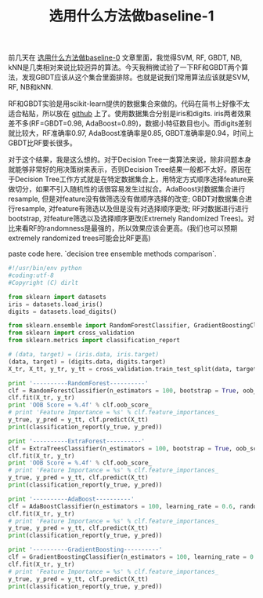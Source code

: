 #+title: 选用什么方法做baseline-1

前几天在 [[file:20150207-how-to-choose-baseline-0.org][选用什么方法做baseline-0]] 文章里面，我觉得SVM, RF, GBDT, NB, kNN是几类相对来说比较迥异的算法。今天我稍微试验了一下RF和GBDT两个算法，发现GBDT应该从这个集合里面排除。也就是说我们常用算法应该就是SVM, RF, NB和kNN. 

RF和GBDT实验是用scikit-learn提供的数据集合来做的。代码在简书上好像不太适合粘贴，所以放在 [[https://gist.github.com/dirtysalt/5f16102a3798d1ccd15a][github]] 上了。使用数据集合分别是iris和digits. iris两者效果差不多(RF=GBDT=0.98, AdaBoost=0.89)，数据小特征数目也小。而digits差别就比较大，RF准确率0.97,  AdaBoost准确率是0.85, GBDT准确率是0.94，时间上GBDT比RF要长很多。

对于这个结果，我是这么想的。对于Decision Tree一类算法来说，除非问题本身就能够非常好的用决策树来表示，否则Decision Tree结果一般都不太好。原因在于Decision Tree工作方式就是在特定数据集合上，用特定方式顺序选择feature来做切分，如果不引入随机性的话很容易发生过拟合。AdaBoost对数据集合进行resample, 但是对feature没有做筛选没有做顺序选择的改变; GBDT对数据集合进行resample, 对feature有筛选以及但是没有对选择顺序更改; RF对数据进行进行bootstrap, 对feature筛选以及选择顺序更改(Extremely Randomized Trees)。对比来看RF的randomness是最强的，所以效果应该会更高。(我们也可以预期extremely randomized trees可能会比RF更高)

paste code here. `decision tree ensemble methods comparison`.

#+BEGIN_SRC Python
#!/usr/bin/env python
#coding:utf-8
#Copyright (C) dirlt

from sklearn import datasets
iris = datasets.load_iris()
digits = datasets.load_digits()

from sklearn.ensemble import RandomForestClassifier, GradientBoostingClassifier, AdaBoostClassifier, ExtraTreesClassifier
from sklearn import cross_validation
from sklearn.metrics import classification_report

# (data, target) = (iris.data, iris.target)
(data, target) = (digits.data, digits.target)
X_tr, X_tt, y_tr, y_tt = cross_validation.train_test_split(data, target, test_size = 0.3, random_state = 0)
 
print '----------RandomForest----------'
clf = RandomForestClassifier(n_estimators = 100, bootstrap = True, oob_score = True)
clf.fit(X_tr, y_tr)
print 'OOB Score = %.4f' % clf.oob_score_
# print 'Feature Importance = %s' % clf.feature_importances_
y_true, y_pred = y_tt, clf.predict(X_tt)
print(classification_report(y_true, y_pred))

print '----------ExtraForest----------'
clf = ExtraTreesClassifier(n_estimators = 100, bootstrap = True, oob_score = True)
clf.fit(X_tr, y_tr)
print 'OOB Score = %.4f' % clf.oob_score_
# print 'Feature Importance = %s' % clf.feature_importances_
y_true, y_pred = y_tt, clf.predict(X_tt)
print(classification_report(y_true, y_pred))

print '----------AdaBoost----------'
clf = AdaBoostClassifier(n_estimators = 100, learning_rate = 0.6, random_state = 0)
clf.fit(X_tr, y_tr)
# print 'Feature Importance = %s' % clf.feature_importances_
y_true, y_pred = y_tt, clf.predict(X_tt)
print(classification_report(y_true, y_pred))

print '----------GradientBoosting----------'
clf = GradientBoostingClassifier(n_estimators = 100, learning_rate = 0.6, random_state = 0)
clf.fit(X_tr, y_tr)
# print 'Feature Importance = %s' % clf.feature_importances_
y_true, y_pred = y_tt, clf.predict(X_tt)
print(classification_report(y_true, y_pred))
#+END_SRC

